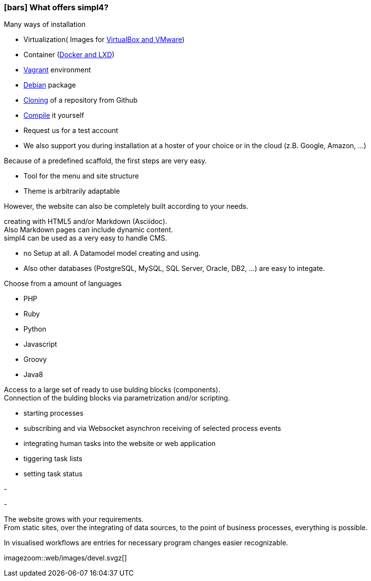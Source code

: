 :linkattrs:

=== icon:bars[size=1x,role=black] What offers simpl4? ===


[CI, header="Easy installation"]
--
Many ways of installation

* Virtualization( Images for link:local:resources[VirtualBox and VMware])
* Container (link:local:resources[Docker and LXD])
* link:local:resources[Vagrant] environment
* link:local:resources[Debian] package
* link:https://github.com/ms123s/simpl4-deployed[Cloning,window="_blank"] of a repository from Github
* link:https://github.com/ms123s/simpl4-src[Compile,window="_blank"] it yourself
* Request us for a test account
* We also support you during installation at a hoster of your choice or in the cloud (z.B. Google, Amazon, ...)
--
[CI, header="Web application with a given scaffold"]
--
Because of a predefined scaffold, the first steps are very easy.

* Tool for the menu and site structure
* Theme is arbitrarily adaptable

However, the website can also be completely built according to your needs.
--
[CI, header="Static and dynamic websites"]
--
creating with HTML5 and/or Markdown (Asciidoc). +
Also Markdown pages can include dynamic content. +
simpl4 can be used as a very easy to handle CMS.
--
[CI, header="Built-in database"]
--
* no Setup at all.  A Datamodel model creating and using.
* Also other databases (PostgreSQL, MySQL, SQL Server, Oracle, DB2, ...) are easy to integate.
--
[CI, header="Many scripting languages"]
--
Choose from a amount of languages

* PHP
* Ruby
* Python
* Javascript
* Groovy
* Java8
--
[CI, header="Flexible parameterizable building blocks"]
--
Access to a large set of ready to use bulding blocks (components). +
Connection of the bulding blocks via parametrization and/or scripting.
--
[CI, header="Comfortable connecting web application with business processes"]
--
* starting processes
* subscribing and via Websocket asynchron receiving of selected process events
* integrating human tasks into the website or web application
* tiggering task lists
* setting task status
--
[CI, header="Tools to import data"]
-
[CI, header="Dynamic contents from any data sources"]
-
[CI, header="Flexible adaptability to new requirements"]
--
The website grows with your requirements. +
From static sites, over the integrating of data sources, to the point of business processes, everything is possible.
--
[CI, header="Fast developing cycle"]
--
In visualised workflows are entries for necessary program changes easier recognizable.
--

[.imageblock.left.width800]
imagezoom::web/images/devel.svgz[]
